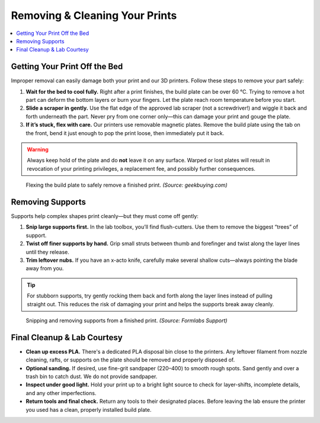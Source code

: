 Removing & Cleaning Your Prints
================================

.. contents::
   :local:
   :depth: 2

Getting Your Print Off the Bed
------------------------------

Improper removal can easily damage both your print and our 3D printers. Follow these steps to remove your part safely:

1. **Wait for the bed to cool fully.**  
   Right after a print finishes, the build plate can be over 60 °C. Trying to remove a hot part can deform the bottom layers or burn your fingers. Let the plate reach room temperature before you start.

2. **Slide a scraper in gently.**  
   Use the flat edge of the approved lab scraper (not a screwdriver!) and wiggle it back and forth underneath the part. Never pry from one corner only—this can damage your print and gouge the plate.

3. **If it’s stuck, flex with care.**  
   Our printers use removable magnetic plates. Remove the build plate using the tab on the front, bend it just enough to pop the print loose, then immediately put it back.

.. warning::
   Always keep hold of the plate and do **not** leave it on any surface. Warped or lost plates will result in revocation of your printing privileges, a replacement fee, and possibly further consequences.

.. figure:: images/flex_plate.jpg
   :alt: Carefully flexing the build plate to free the print
   :figwidth: 100%

   Flexing the build plate to safely remove a finished print.
   *(Source: geekbuying.com)*

Removing Supports
-----------------

Supports help complex shapes print cleanly—but they must come off gently:

1. **Snip large supports first.**  
   In the lab toolbox, you’ll find flush-cutters. Use them to remove the biggest “trees” of support.

2. **Twist off finer supports by hand.**  
   Grip small struts between thumb and forefinger and twist along the layer lines until they release.

3. **Trim leftover nubs.**  
   If you have an x-acto knife, carefully make several shallow cuts—always pointing the blade away from you.

.. tip::
   For stubborn supports, try gently rocking them back and forth along the layer lines instead of pulling straight out. This reduces the risk of damaging your print and helps the supports break away cleanly.

.. figure:: images/support_removal.jpg
   :alt: Removing supports from a print
   :figwidth: 100%

   Snipping and removing supports from a finished print.
   *(Source: Formlabs Support)*

Final Cleanup & Lab Courtesy
----------------------------

- **Clean up excess PLA.**  
  There's a dedicated PLA disposal bin close to the printers. Any leftover filament from nozzle cleaning, rafts, or supports on the plate should be removed and properly disposed of.

- **Optional sanding.**
  If desired, use fine-grit sandpaper (220–400) to smooth rough spots. Sand gently and over a trash bin to catch dust. We do not provide sandpaper.

- **Inspect under good light.**  
  Hold your print up to a bright light source to check for layer-shifts, incomplete details, and any other imperfections.

- **Return tools and final check.**  
  Return any tools to their designated places. Before leaving the lab ensure the printer you used has a clean, properly installed build plate.


